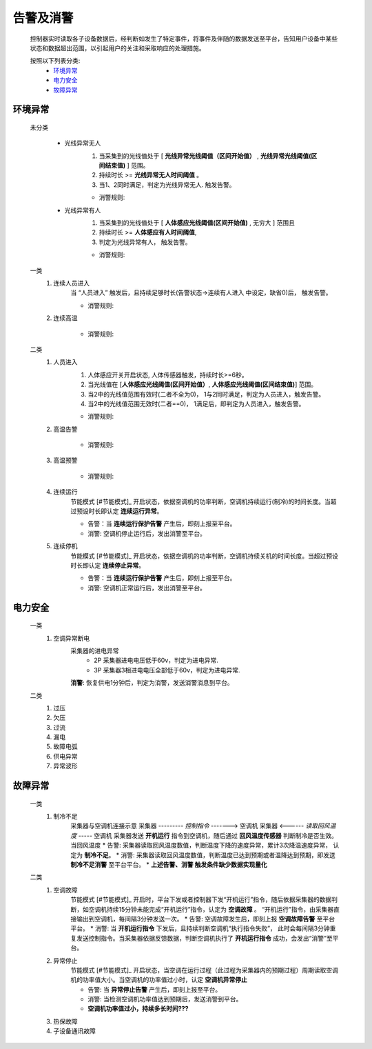告警及消警
============

    控制器实时读取各子设备数据后，经判断如发生了特定事件，将事件及伴随的数据发送至平台，告知用户设备中某些状态和数据超出范围，以引起用户的关注和采取响应的处理措施。
    
    按照以下列表分类:
        * `环境异常`_ 
        * `电力安全`_
        * `故障异常`_

环境异常
------------

    未分类

        * 光线异常无人
            #. 当采集到的光线值处于 [ **光线异常光线阈值（区间开始值）** , **光线异常光线阈值(区间结束值)** ] 范围。
            #. 持续时长 >= **光线异常无人时间阈值** 。
            #. 当1、2同时满足，判定为光线异常无人. 触发告警。
            
            * 消警规则:

        * 光线异常有人  
            #. 当采集到的光线值处于 [ **人体感应光线阈值(区间开始值)** ,  无穷大 ] 范围且
            #. 持续时长 >= **人体感应有人时间阈值**, 
            #. 判定为光线异常有人， 触发告警。
            
            * 消警规则:

    一类
        #. 连续人员进入
            当 “人员进入” 触发后，且持续足够时长(告警状态->连续有人进入 中设定，缺省0)后， 触发告警。
            
            * 消警规则:

        #. 连续高温

            * 消警规则:

    二类
        #. 人员进入
            #. 人体感应开关开启状态, 人体传感器触发，持续时长>=6秒。
            #. 当光线值在 [**人体感应光线阈值(区间开始值）**, **人体感应光线阈值(区间结束值)**] 范围。
            #. 当2中的光线值范围有效时(二者不全为0)， 1与2同时满足，判定为人员进入，触发告警。
            #. 当2中的光线值范围无效时(二者==0)， 1满足后，即判定为人员进入，触发告警。

            * 消警规则:
        
        #. 高温告警

            * 消警规则:
        
        #. 高温预警

            * 消警规则:

        #. 连续运行
            节能模式 [#节能模式]_ 开启状态，依据空调机的功率判断，空调机持续运行(制冷)的时间长度。当超过预设时长即认定 **连续运行异常**。

            * 告警：当 **连续运行保护告警** 产生后，即刻上报至平台。
            * 消警: 空调机停止运行后，发出消警至平台。
            
        #. 连续停机
            节能模式 [#节能模式]_ 开启状态，依据空调机的功率判断，空调机持续关机的时间长度。当超过预设时长即认定 **连续停止异常**。

            * 告警：当 **连续运行保护告警** 产生后，即刻上报至平台。
            * 消警: 空调机正常运行后，发出消警至平台。

电力安全
------------

    一类
        #. 空调异常断电
            采集器的进电异常
                * 2P 采集器进电电压低于60v，判定为进电异常.
                * 3P 采集器3相进电电压全部低于60v，判定为进电异常.
            **消警**: 恢复供电1分钟后，判定为消警，发送消警消息到平台。

    二类
        #. 过压
        #. 欠压
        #. 过流
        #. 漏电
        #. 故障电弧
        #. 供电异常
        #. 异常波形

故障异常
------------

    一类
        #. 制冷不足
            采集器与空调机连接示意
            采集器  --------- *控制指令* -------> 空调机
            采集器  <------ *读取回风温度* -----  空调机
            采集器发送 **开机运行** 指令到空调机，随后通过 **回风温度传感器** 判断制冷是否生效。当回风温度
            * 告警: 采集器读取回风温度数值，判断温度下降的速度异常，累计3次降温速度异常， 认定为 **制冷不足**。
            * 消警: 采集器读取回风温度数值，判断温度已达到预期或者温降达到预期，即发送 **制冷不足消警** 至平台平台。
            * **上述告警、消警 触发条件缺少数据实现量化**

    二类
        #. 空调故障
            节能模式 [#节能模式]_ 开启时，平台下发或者控制器下发“开机运行”指令，随后依据采集器的数据判断，如空调机持续15分钟未能完成“开机运行”指令，认定为 **空调故障** 。
            “开机运行”指令，由采集器直接输出到空调机，每间隔3分钟发送一次。
            * 告警: 空调故障发生后，即刻上报 **空调故障告警** 至平台平台。
            * 消警: 当 **开机运行指令** 下发后，且持续判断空调机“执行指令失败”， 此时会每间隔3分钟重复发送控制指令。当采集器依据反馈数据，判断空调机执行了 **开机运行指令** 成功，会发出“消警”至平台。
        
        #. 异常停止
            节能模式 [#节能模式]_ 开启状态，当空调在运行过程（此过程为采集器内的预期过程）周期读取空调机的功率值大小。当空调机的功率值过小时，认定 **空调机异常停止**
            
            * 告警: 当 **异常停止告警** 产生后，即刻上报至平台。
            * 消警: 当检测空调机功率值达到预期后，发送消警到平台。
            * **空调机功率值过小，持续多长时间???** 

        #. 热保故障
        #. 子设备通讯故障


